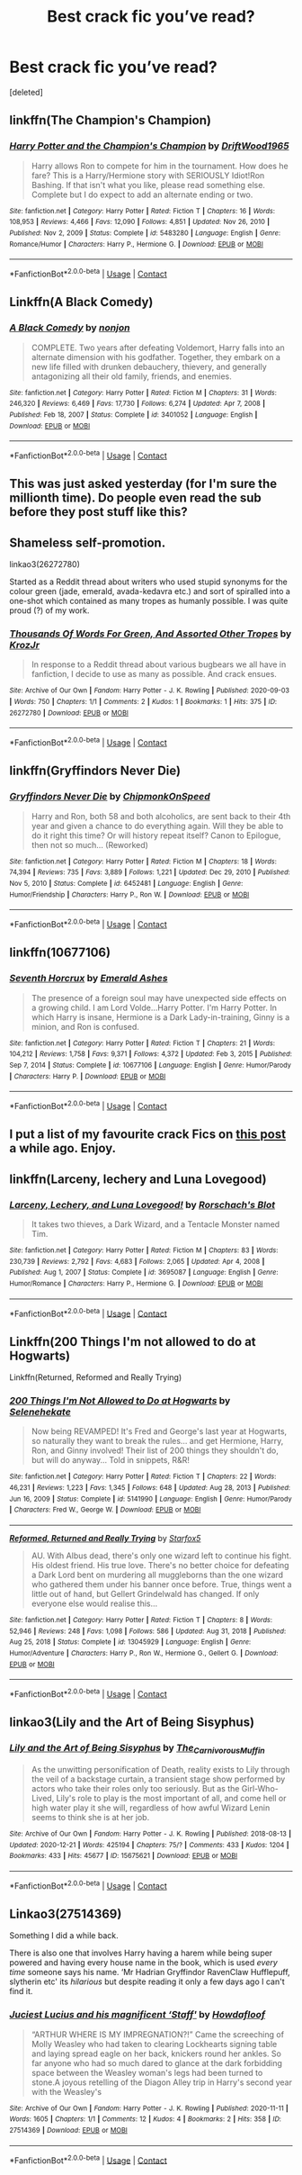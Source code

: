 #+TITLE: Best crack fic you’ve read?

* Best crack fic you’ve read?
:PROPERTIES:
:Score: 10
:DateUnix: 1610626115.0
:DateShort: 2021-Jan-14
:FlairText: Request
:END:
[deleted]


** linkffn(The Champion's Champion)
:PROPERTIES:
:Author: RoyalAct4
:Score: 6
:DateUnix: 1610626655.0
:DateShort: 2021-Jan-14
:END:

*** [[https://www.fanfiction.net/s/5483280/1/][*/Harry Potter and the Champion's Champion/*]] by [[https://www.fanfiction.net/u/2036266/DriftWood1965][/DriftWood1965/]]

#+begin_quote
  Harry allows Ron to compete for him in the tournament. How does he fare? This is a Harry/Hermione story with SERIOUSLY Idiot!Ron Bashing. If that isn't what you like, please read something else. Complete but I do expect to add an alternate ending or two.
#+end_quote

^{/Site/:} ^{fanfiction.net} ^{*|*} ^{/Category/:} ^{Harry} ^{Potter} ^{*|*} ^{/Rated/:} ^{Fiction} ^{T} ^{*|*} ^{/Chapters/:} ^{16} ^{*|*} ^{/Words/:} ^{108,953} ^{*|*} ^{/Reviews/:} ^{4,466} ^{*|*} ^{/Favs/:} ^{12,090} ^{*|*} ^{/Follows/:} ^{4,851} ^{*|*} ^{/Updated/:} ^{Nov} ^{26,} ^{2010} ^{*|*} ^{/Published/:} ^{Nov} ^{2,} ^{2009} ^{*|*} ^{/Status/:} ^{Complete} ^{*|*} ^{/id/:} ^{5483280} ^{*|*} ^{/Language/:} ^{English} ^{*|*} ^{/Genre/:} ^{Romance/Humor} ^{*|*} ^{/Characters/:} ^{Harry} ^{P.,} ^{Hermione} ^{G.} ^{*|*} ^{/Download/:} ^{[[http://www.ff2ebook.com/old/ffn-bot/index.php?id=5483280&source=ff&filetype=epub][EPUB]]} ^{or} ^{[[http://www.ff2ebook.com/old/ffn-bot/index.php?id=5483280&source=ff&filetype=mobi][MOBI]]}

--------------

*FanfictionBot*^{2.0.0-beta} | [[https://github.com/FanfictionBot/reddit-ffn-bot/wiki/Usage][Usage]] | [[https://www.reddit.com/message/compose?to=tusing][Contact]]
:PROPERTIES:
:Author: FanfictionBot
:Score: 5
:DateUnix: 1610626677.0
:DateShort: 2021-Jan-14
:END:


** Linkffn(A Black Comedy)
:PROPERTIES:
:Author: TSM_CJ
:Score: 5
:DateUnix: 1610632065.0
:DateShort: 2021-Jan-14
:END:

*** [[https://www.fanfiction.net/s/3401052/1/][*/A Black Comedy/*]] by [[https://www.fanfiction.net/u/649528/nonjon][/nonjon/]]

#+begin_quote
  COMPLETE. Two years after defeating Voldemort, Harry falls into an alternate dimension with his godfather. Together, they embark on a new life filled with drunken debauchery, thievery, and generally antagonizing all their old family, friends, and enemies.
#+end_quote

^{/Site/:} ^{fanfiction.net} ^{*|*} ^{/Category/:} ^{Harry} ^{Potter} ^{*|*} ^{/Rated/:} ^{Fiction} ^{M} ^{*|*} ^{/Chapters/:} ^{31} ^{*|*} ^{/Words/:} ^{246,320} ^{*|*} ^{/Reviews/:} ^{6,469} ^{*|*} ^{/Favs/:} ^{17,730} ^{*|*} ^{/Follows/:} ^{6,274} ^{*|*} ^{/Updated/:} ^{Apr} ^{7,} ^{2008} ^{*|*} ^{/Published/:} ^{Feb} ^{18,} ^{2007} ^{*|*} ^{/Status/:} ^{Complete} ^{*|*} ^{/id/:} ^{3401052} ^{*|*} ^{/Language/:} ^{English} ^{*|*} ^{/Download/:} ^{[[http://www.ff2ebook.com/old/ffn-bot/index.php?id=3401052&source=ff&filetype=epub][EPUB]]} ^{or} ^{[[http://www.ff2ebook.com/old/ffn-bot/index.php?id=3401052&source=ff&filetype=mobi][MOBI]]}

--------------

*FanfictionBot*^{2.0.0-beta} | [[https://github.com/FanfictionBot/reddit-ffn-bot/wiki/Usage][Usage]] | [[https://www.reddit.com/message/compose?to=tusing][Contact]]
:PROPERTIES:
:Author: FanfictionBot
:Score: 4
:DateUnix: 1610632093.0
:DateShort: 2021-Jan-14
:END:


** This was just asked yesterday (for I'm sure the millionth time). Do people even read the sub before they post stuff like this?
:PROPERTIES:
:Author: JennaSayquah
:Score: 6
:DateUnix: 1610645692.0
:DateShort: 2021-Jan-14
:END:


** Shameless self-promotion.

linkao3(26272780)

Started as a Reddit thread about writers who used stupid synonyms for the colour green (jade, emerald, avada-kedavra etc.) and sort of spiralled into a one-shot which contained as many tropes as humanly possible. I was quite proud (?) of my work.
:PROPERTIES:
:Author: KrozJr_UK
:Score: 5
:DateUnix: 1610661794.0
:DateShort: 2021-Jan-15
:END:

*** [[https://archiveofourown.org/works/26272780][*/Thousands Of Words For Green, And Assorted Other Tropes/*]] by [[https://www.archiveofourown.org/users/KrozJr/pseuds/KrozJr][/KrozJr/]]

#+begin_quote
  In response to a Reddit thread about various bugbears we all have in fanfiction, I decide to use as many as possible. And crack ensues.
#+end_quote

^{/Site/:} ^{Archive} ^{of} ^{Our} ^{Own} ^{*|*} ^{/Fandom/:} ^{Harry} ^{Potter} ^{-} ^{J.} ^{K.} ^{Rowling} ^{*|*} ^{/Published/:} ^{2020-09-03} ^{*|*} ^{/Words/:} ^{750} ^{*|*} ^{/Chapters/:} ^{1/1} ^{*|*} ^{/Comments/:} ^{2} ^{*|*} ^{/Kudos/:} ^{1} ^{*|*} ^{/Bookmarks/:} ^{1} ^{*|*} ^{/Hits/:} ^{375} ^{*|*} ^{/ID/:} ^{26272780} ^{*|*} ^{/Download/:} ^{[[https://archiveofourown.org/downloads/26272780/Thousands%20Of%20Words%20For.epub?updated_at=1599163260][EPUB]]} ^{or} ^{[[https://archiveofourown.org/downloads/26272780/Thousands%20Of%20Words%20For.mobi?updated_at=1599163260][MOBI]]}

--------------

*FanfictionBot*^{2.0.0-beta} | [[https://github.com/FanfictionBot/reddit-ffn-bot/wiki/Usage][Usage]] | [[https://www.reddit.com/message/compose?to=tusing][Contact]]
:PROPERTIES:
:Author: FanfictionBot
:Score: 3
:DateUnix: 1610661814.0
:DateShort: 2021-Jan-15
:END:


** linkffn(Gryffindors Never Die)
:PROPERTIES:
:Author: Bleepbloopbotz2
:Score: 3
:DateUnix: 1610629604.0
:DateShort: 2021-Jan-14
:END:

*** [[https://www.fanfiction.net/s/6452481/1/][*/Gryffindors Never Die/*]] by [[https://www.fanfiction.net/u/1004602/ChipmonkOnSpeed][/ChipmonkOnSpeed/]]

#+begin_quote
  Harry and Ron, both 58 and both alcoholics, are sent back to their 4th year and given a chance to do everything again. Will they be able to do it right this time? Or will history repeat itself? Canon to Epilogue, then not so much... (Reworked)
#+end_quote

^{/Site/:} ^{fanfiction.net} ^{*|*} ^{/Category/:} ^{Harry} ^{Potter} ^{*|*} ^{/Rated/:} ^{Fiction} ^{M} ^{*|*} ^{/Chapters/:} ^{18} ^{*|*} ^{/Words/:} ^{74,394} ^{*|*} ^{/Reviews/:} ^{735} ^{*|*} ^{/Favs/:} ^{3,889} ^{*|*} ^{/Follows/:} ^{1,221} ^{*|*} ^{/Updated/:} ^{Dec} ^{29,} ^{2010} ^{*|*} ^{/Published/:} ^{Nov} ^{5,} ^{2010} ^{*|*} ^{/Status/:} ^{Complete} ^{*|*} ^{/id/:} ^{6452481} ^{*|*} ^{/Language/:} ^{English} ^{*|*} ^{/Genre/:} ^{Humor/Friendship} ^{*|*} ^{/Characters/:} ^{Harry} ^{P.,} ^{Ron} ^{W.} ^{*|*} ^{/Download/:} ^{[[http://www.ff2ebook.com/old/ffn-bot/index.php?id=6452481&source=ff&filetype=epub][EPUB]]} ^{or} ^{[[http://www.ff2ebook.com/old/ffn-bot/index.php?id=6452481&source=ff&filetype=mobi][MOBI]]}

--------------

*FanfictionBot*^{2.0.0-beta} | [[https://github.com/FanfictionBot/reddit-ffn-bot/wiki/Usage][Usage]] | [[https://www.reddit.com/message/compose?to=tusing][Contact]]
:PROPERTIES:
:Author: FanfictionBot
:Score: 3
:DateUnix: 1610629623.0
:DateShort: 2021-Jan-14
:END:


** linkffn(10677106)
:PROPERTIES:
:Author: Delnarzok
:Score: 3
:DateUnix: 1610638907.0
:DateShort: 2021-Jan-14
:END:

*** [[https://www.fanfiction.net/s/10677106/1/][*/Seventh Horcrux/*]] by [[https://www.fanfiction.net/u/4112736/Emerald-Ashes][/Emerald Ashes/]]

#+begin_quote
  The presence of a foreign soul may have unexpected side effects on a growing child. I am Lord Volde...Harry Potter. I'm Harry Potter. In which Harry is insane, Hermione is a Dark Lady-in-training, Ginny is a minion, and Ron is confused.
#+end_quote

^{/Site/:} ^{fanfiction.net} ^{*|*} ^{/Category/:} ^{Harry} ^{Potter} ^{*|*} ^{/Rated/:} ^{Fiction} ^{T} ^{*|*} ^{/Chapters/:} ^{21} ^{*|*} ^{/Words/:} ^{104,212} ^{*|*} ^{/Reviews/:} ^{1,758} ^{*|*} ^{/Favs/:} ^{9,371} ^{*|*} ^{/Follows/:} ^{4,372} ^{*|*} ^{/Updated/:} ^{Feb} ^{3,} ^{2015} ^{*|*} ^{/Published/:} ^{Sep} ^{7,} ^{2014} ^{*|*} ^{/Status/:} ^{Complete} ^{*|*} ^{/id/:} ^{10677106} ^{*|*} ^{/Language/:} ^{English} ^{*|*} ^{/Genre/:} ^{Humor/Parody} ^{*|*} ^{/Characters/:} ^{Harry} ^{P.} ^{*|*} ^{/Download/:} ^{[[http://www.ff2ebook.com/old/ffn-bot/index.php?id=10677106&source=ff&filetype=epub][EPUB]]} ^{or} ^{[[http://www.ff2ebook.com/old/ffn-bot/index.php?id=10677106&source=ff&filetype=mobi][MOBI]]}

--------------

*FanfictionBot*^{2.0.0-beta} | [[https://github.com/FanfictionBot/reddit-ffn-bot/wiki/Usage][Usage]] | [[https://www.reddit.com/message/compose?to=tusing][Contact]]
:PROPERTIES:
:Author: FanfictionBot
:Score: 3
:DateUnix: 1610638928.0
:DateShort: 2021-Jan-14
:END:


** I put a list of my favourite crack Fics on [[https://www.reddit.com/r/HPfanfiction/comments/kw2x53/favorite_crack_fic/?utm_medium=android_app&utm_source=share][this post]] a while ago. Enjoy.
:PROPERTIES:
:Author: curiousmagpie_
:Score: 3
:DateUnix: 1610647433.0
:DateShort: 2021-Jan-14
:END:


** linkffn(Larceny, lechery and Luna Lovegood)
:PROPERTIES:
:Author: aldonius
:Score: 3
:DateUnix: 1610675513.0
:DateShort: 2021-Jan-15
:END:

*** [[https://www.fanfiction.net/s/3695087/1/][*/Larceny, Lechery, and Luna Lovegood!/*]] by [[https://www.fanfiction.net/u/686093/Rorschach-s-Blot][/Rorschach's Blot/]]

#+begin_quote
  It takes two thieves, a Dark Wizard, and a Tentacle Monster named Tim.
#+end_quote

^{/Site/:} ^{fanfiction.net} ^{*|*} ^{/Category/:} ^{Harry} ^{Potter} ^{*|*} ^{/Rated/:} ^{Fiction} ^{M} ^{*|*} ^{/Chapters/:} ^{83} ^{*|*} ^{/Words/:} ^{230,739} ^{*|*} ^{/Reviews/:} ^{2,792} ^{*|*} ^{/Favs/:} ^{4,683} ^{*|*} ^{/Follows/:} ^{2,065} ^{*|*} ^{/Updated/:} ^{Apr} ^{4,} ^{2008} ^{*|*} ^{/Published/:} ^{Aug} ^{1,} ^{2007} ^{*|*} ^{/Status/:} ^{Complete} ^{*|*} ^{/id/:} ^{3695087} ^{*|*} ^{/Language/:} ^{English} ^{*|*} ^{/Genre/:} ^{Humor/Romance} ^{*|*} ^{/Characters/:} ^{Harry} ^{P.,} ^{Hermione} ^{G.} ^{*|*} ^{/Download/:} ^{[[http://www.ff2ebook.com/old/ffn-bot/index.php?id=3695087&source=ff&filetype=epub][EPUB]]} ^{or} ^{[[http://www.ff2ebook.com/old/ffn-bot/index.php?id=3695087&source=ff&filetype=mobi][MOBI]]}

--------------

*FanfictionBot*^{2.0.0-beta} | [[https://github.com/FanfictionBot/reddit-ffn-bot/wiki/Usage][Usage]] | [[https://www.reddit.com/message/compose?to=tusing][Contact]]
:PROPERTIES:
:Author: FanfictionBot
:Score: 2
:DateUnix: 1610675533.0
:DateShort: 2021-Jan-15
:END:


** Linkffn(200 Things I'm not allowed to do at Hogwarts)

Linkffn(Returned, Reformed and Really Trying)
:PROPERTIES:
:Author: 15_Redstones
:Score: 3
:DateUnix: 1610711744.0
:DateShort: 2021-Jan-15
:END:

*** [[https://www.fanfiction.net/s/5141990/1/][*/200 Things I'm Not Allowed to Do at Hogwarts/*]] by [[https://www.fanfiction.net/u/1135256/Selenehekate][/Selenehekate/]]

#+begin_quote
  Now being REVAMPED! It's Fred and George's last year at Hogwarts, so naturally they want to break the rules... and get Hermione, Harry, Ron, and Ginny involved! Their list of 200 things they shouldn't do, but will do anyway... Told in snippets, R&R!
#+end_quote

^{/Site/:} ^{fanfiction.net} ^{*|*} ^{/Category/:} ^{Harry} ^{Potter} ^{*|*} ^{/Rated/:} ^{Fiction} ^{T} ^{*|*} ^{/Chapters/:} ^{22} ^{*|*} ^{/Words/:} ^{46,231} ^{*|*} ^{/Reviews/:} ^{1,223} ^{*|*} ^{/Favs/:} ^{1,345} ^{*|*} ^{/Follows/:} ^{648} ^{*|*} ^{/Updated/:} ^{Aug} ^{28,} ^{2013} ^{*|*} ^{/Published/:} ^{Jun} ^{16,} ^{2009} ^{*|*} ^{/Status/:} ^{Complete} ^{*|*} ^{/id/:} ^{5141990} ^{*|*} ^{/Language/:} ^{English} ^{*|*} ^{/Genre/:} ^{Humor/Parody} ^{*|*} ^{/Characters/:} ^{Fred} ^{W.,} ^{George} ^{W.} ^{*|*} ^{/Download/:} ^{[[http://www.ff2ebook.com/old/ffn-bot/index.php?id=5141990&source=ff&filetype=epub][EPUB]]} ^{or} ^{[[http://www.ff2ebook.com/old/ffn-bot/index.php?id=5141990&source=ff&filetype=mobi][MOBI]]}

--------------

[[https://www.fanfiction.net/s/13045929/1/][*/Reformed, Returned and Really Trying/*]] by [[https://www.fanfiction.net/u/2548648/Starfox5][/Starfox5/]]

#+begin_quote
  AU. With Albus dead, there's only one wizard left to continue his fight. His oldest friend. His true love. There's no better choice for defeating a Dark Lord bent on murdering all muggleborns than the one wizard who gathered them under his banner once before. True, things went a little out of hand, but Gellert Grindelwald has changed. If only everyone else would realise this...
#+end_quote

^{/Site/:} ^{fanfiction.net} ^{*|*} ^{/Category/:} ^{Harry} ^{Potter} ^{*|*} ^{/Rated/:} ^{Fiction} ^{T} ^{*|*} ^{/Chapters/:} ^{8} ^{*|*} ^{/Words/:} ^{52,946} ^{*|*} ^{/Reviews/:} ^{248} ^{*|*} ^{/Favs/:} ^{1,098} ^{*|*} ^{/Follows/:} ^{586} ^{*|*} ^{/Updated/:} ^{Aug} ^{31,} ^{2018} ^{*|*} ^{/Published/:} ^{Aug} ^{25,} ^{2018} ^{*|*} ^{/Status/:} ^{Complete} ^{*|*} ^{/id/:} ^{13045929} ^{*|*} ^{/Language/:} ^{English} ^{*|*} ^{/Genre/:} ^{Humor/Adventure} ^{*|*} ^{/Characters/:} ^{Harry} ^{P.,} ^{Ron} ^{W.,} ^{Hermione} ^{G.,} ^{Gellert} ^{G.} ^{*|*} ^{/Download/:} ^{[[http://www.ff2ebook.com/old/ffn-bot/index.php?id=13045929&source=ff&filetype=epub][EPUB]]} ^{or} ^{[[http://www.ff2ebook.com/old/ffn-bot/index.php?id=13045929&source=ff&filetype=mobi][MOBI]]}

--------------

*FanfictionBot*^{2.0.0-beta} | [[https://github.com/FanfictionBot/reddit-ffn-bot/wiki/Usage][Usage]] | [[https://www.reddit.com/message/compose?to=tusing][Contact]]
:PROPERTIES:
:Author: FanfictionBot
:Score: 2
:DateUnix: 1610711771.0
:DateShort: 2021-Jan-15
:END:


** linkao3(Lily and the Art of Being Sisyphus)
:PROPERTIES:
:Author: lilaccomma
:Score: 2
:DateUnix: 1610661381.0
:DateShort: 2021-Jan-15
:END:

*** [[https://archiveofourown.org/works/15675621][*/Lily and the Art of Being Sisyphus/*]] by [[https://www.archiveofourown.org/users/The_Carnivorous_Muffin/pseuds/The_Carnivorous_Muffin][/The_Carnivorous_Muffin/]]

#+begin_quote
  As the unwitting personification of Death, reality exists to Lily through the veil of a backstage curtain, a transient stage show performed by actors who take their roles only too seriously. But as the Girl-Who-Lived, Lily's role to play is the most important of all, and come hell or high water play it she will, regardless of how awful Wizard Lenin seems to think she is at her job.
#+end_quote

^{/Site/:} ^{Archive} ^{of} ^{Our} ^{Own} ^{*|*} ^{/Fandom/:} ^{Harry} ^{Potter} ^{-} ^{J.} ^{K.} ^{Rowling} ^{*|*} ^{/Published/:} ^{2018-08-13} ^{*|*} ^{/Updated/:} ^{2020-12-21} ^{*|*} ^{/Words/:} ^{425194} ^{*|*} ^{/Chapters/:} ^{75/?} ^{*|*} ^{/Comments/:} ^{433} ^{*|*} ^{/Kudos/:} ^{1204} ^{*|*} ^{/Bookmarks/:} ^{433} ^{*|*} ^{/Hits/:} ^{45677} ^{*|*} ^{/ID/:} ^{15675621} ^{*|*} ^{/Download/:} ^{[[https://archiveofourown.org/downloads/15675621/Lily%20and%20the%20Art%20of.epub?updated_at=1608516165][EPUB]]} ^{or} ^{[[https://archiveofourown.org/downloads/15675621/Lily%20and%20the%20Art%20of.mobi?updated_at=1608516165][MOBI]]}

--------------

*FanfictionBot*^{2.0.0-beta} | [[https://github.com/FanfictionBot/reddit-ffn-bot/wiki/Usage][Usage]] | [[https://www.reddit.com/message/compose?to=tusing][Contact]]
:PROPERTIES:
:Author: FanfictionBot
:Score: 5
:DateUnix: 1610661407.0
:DateShort: 2021-Jan-15
:END:


** Linkao3(27514369)

Something I did a while back.

There is also one that involves Harry having a harem while being super powered and having every house name in the book, which is used /every time/ someone says his name. ‘Mr Hadrian Gryffindor RavenClaw Hufflepuff, slytherin etc' its /hilarious/ but despite reading it only a few days ago I can't find it.
:PROPERTIES:
:Author: AdmirableAnimal0
:Score: 1
:DateUnix: 1610814854.0
:DateShort: 2021-Jan-16
:END:

*** [[https://archiveofourown.org/works/27514369][*/Juciest Lucius and his magnificent ‘Staff'/*]] by [[https://www.archiveofourown.org/users/Howdafloof/pseuds/Howdafloof][/Howdafloof/]]

#+begin_quote
  “ARTHUR WHERE IS MY IMPREGNATION?!” Came the screeching of Molly Weasley who had taken to clearing Lockhearts signing table and laying spread eagle on her back, knickers round her ankles. So far anyone who had so much dared to glance at the dark forbidding space between the Weasley woman's legs had been turned to stone.A joyous retelling of the Diagon Alley trip in Harry's second year with the Weasley's
#+end_quote

^{/Site/:} ^{Archive} ^{of} ^{Our} ^{Own} ^{*|*} ^{/Fandom/:} ^{Harry} ^{Potter} ^{-} ^{J.} ^{K.} ^{Rowling} ^{*|*} ^{/Published/:} ^{2020-11-11} ^{*|*} ^{/Words/:} ^{1605} ^{*|*} ^{/Chapters/:} ^{1/1} ^{*|*} ^{/Comments/:} ^{12} ^{*|*} ^{/Kudos/:} ^{4} ^{*|*} ^{/Bookmarks/:} ^{2} ^{*|*} ^{/Hits/:} ^{358} ^{*|*} ^{/ID/:} ^{27514369} ^{*|*} ^{/Download/:} ^{[[https://archiveofourown.org/downloads/27514369/Juciest%20Lucius%20and%20his.epub?updated_at=1605225600][EPUB]]} ^{or} ^{[[https://archiveofourown.org/downloads/27514369/Juciest%20Lucius%20and%20his.mobi?updated_at=1605225600][MOBI]]}

--------------

*FanfictionBot*^{2.0.0-beta} | [[https://github.com/FanfictionBot/reddit-ffn-bot/wiki/Usage][Usage]] | [[https://www.reddit.com/message/compose?to=tusing][Contact]]
:PROPERTIES:
:Author: FanfictionBot
:Score: 1
:DateUnix: 1610814870.0
:DateShort: 2021-Jan-16
:END:
